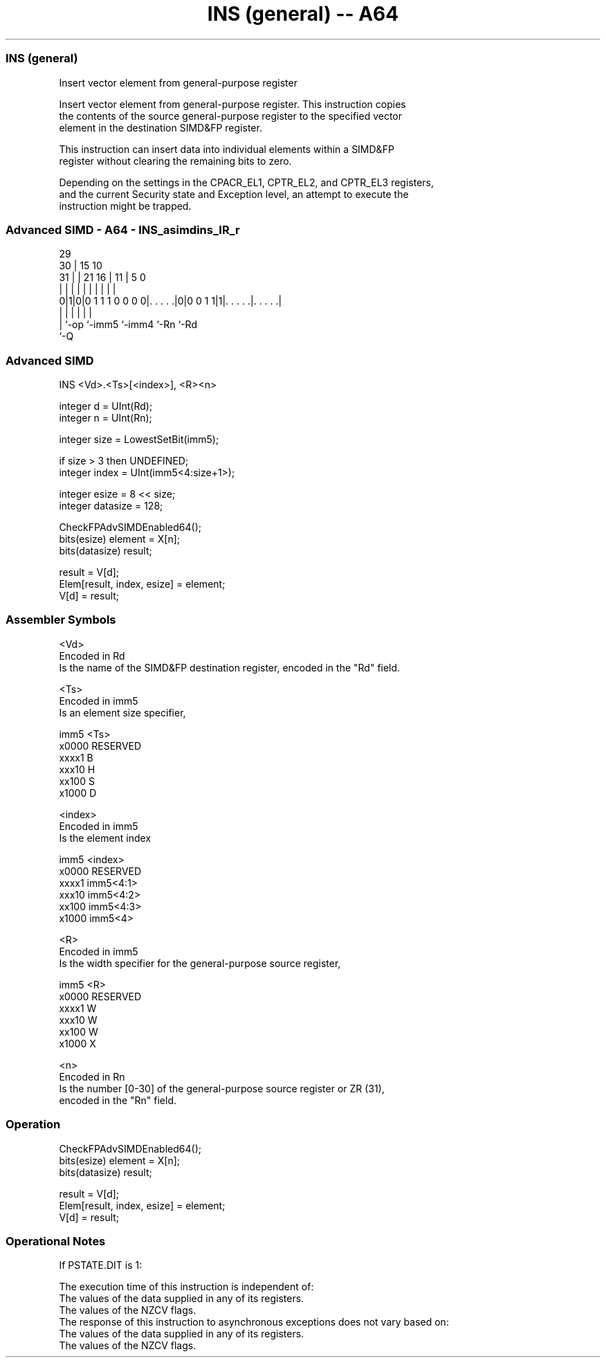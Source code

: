 .nh
.TH "INS (general) -- A64" "7" " "  "instruction" "advsimd"
.SS INS (general)
 Insert vector element from general-purpose register

 Insert vector element from general-purpose register. This instruction copies
 the contents of the source general-purpose register to the specified vector
 element in the destination SIMD&FP register.

 This instruction can insert data into individual elements within a SIMD&FP
 register without clearing the remaining bits to zero.

 Depending on the settings in the CPACR_EL1, CPTR_EL2, and CPTR_EL3 registers,
 and the current Security state and Exception level, an attempt to execute the
 instruction might be trapped.



.SS Advanced SIMD - A64 - INS_asimdins_IR_r
 
                                                                   
       29                                                          
     30 |                          15        10                    
   31 | |              21        16 |      11 |         5         0
    | | |               |         | |       | |         |         |
   0|1|0|0 1 1 1 0 0 0 0|. . . . .|0|0 0 1 1|1|. . . . .|. . . . .|
    | |                 |           |         |         |
    | `-op              `-imm5      `-imm4    `-Rn      `-Rd
    `-Q
  
  
 
.SS Advanced SIMD
 
 INS  <Vd>.<Ts>[<index>], <R><n>
 
 integer d = UInt(Rd);
 integer n = UInt(Rn);
 
 integer size = LowestSetBit(imm5);
 
 if size > 3 then UNDEFINED;
 integer index = UInt(imm5<4:size+1>);
 
 integer esize = 8 << size;
 integer datasize = 128;
 
 CheckFPAdvSIMDEnabled64();
 bits(esize) element = X[n];
 bits(datasize) result;
 
 result = V[d];
 Elem[result, index, esize] = element;
 V[d] = result;
 

.SS Assembler Symbols

 <Vd>
  Encoded in Rd
  Is the name of the SIMD&FP destination register, encoded in the "Rd" field.

 <Ts>
  Encoded in imm5
  Is an element size specifier,

  imm5  <Ts>     
  x0000 RESERVED 
  xxxx1 B        
  xxx10 H        
  xx100 S        
  x1000 D        

 <index>
  Encoded in imm5
  Is the element index

  imm5  <index>   
  x0000 RESERVED  
  xxxx1 imm5<4:1> 
  xxx10 imm5<4:2> 
  xx100 imm5<4:3> 
  x1000 imm5<4>   

 <R>
  Encoded in imm5
  Is the width specifier for the general-purpose source register,

  imm5  <R>      
  x0000 RESERVED 
  xxxx1 W        
  xxx10 W        
  xx100 W        
  x1000 X        

 <n>
  Encoded in Rn
  Is the number [0-30] of the general-purpose source register or ZR (31),
  encoded in the "Rn" field.



.SS Operation

 CheckFPAdvSIMDEnabled64();
 bits(esize) element = X[n];
 bits(datasize) result;
 
 result = V[d];
 Elem[result, index, esize] = element;
 V[d] = result;


.SS Operational Notes

 
 If PSTATE.DIT is 1: 
 
 The execution time of this instruction is independent of: 
 The values of the data supplied in any of its registers.
 The values of the NZCV flags.
 The response of this instruction to asynchronous exceptions does not vary based on: 
 The values of the data supplied in any of its registers.
 The values of the NZCV flags.
